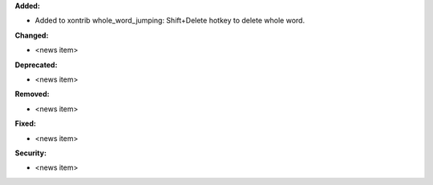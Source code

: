 **Added:**

* Added to xontrib whole_word_jumping: Shift+Delete hotkey to delete whole word.

**Changed:**

* <news item>

**Deprecated:**

* <news item>

**Removed:**

* <news item>

**Fixed:**

* <news item>

**Security:**

* <news item>
